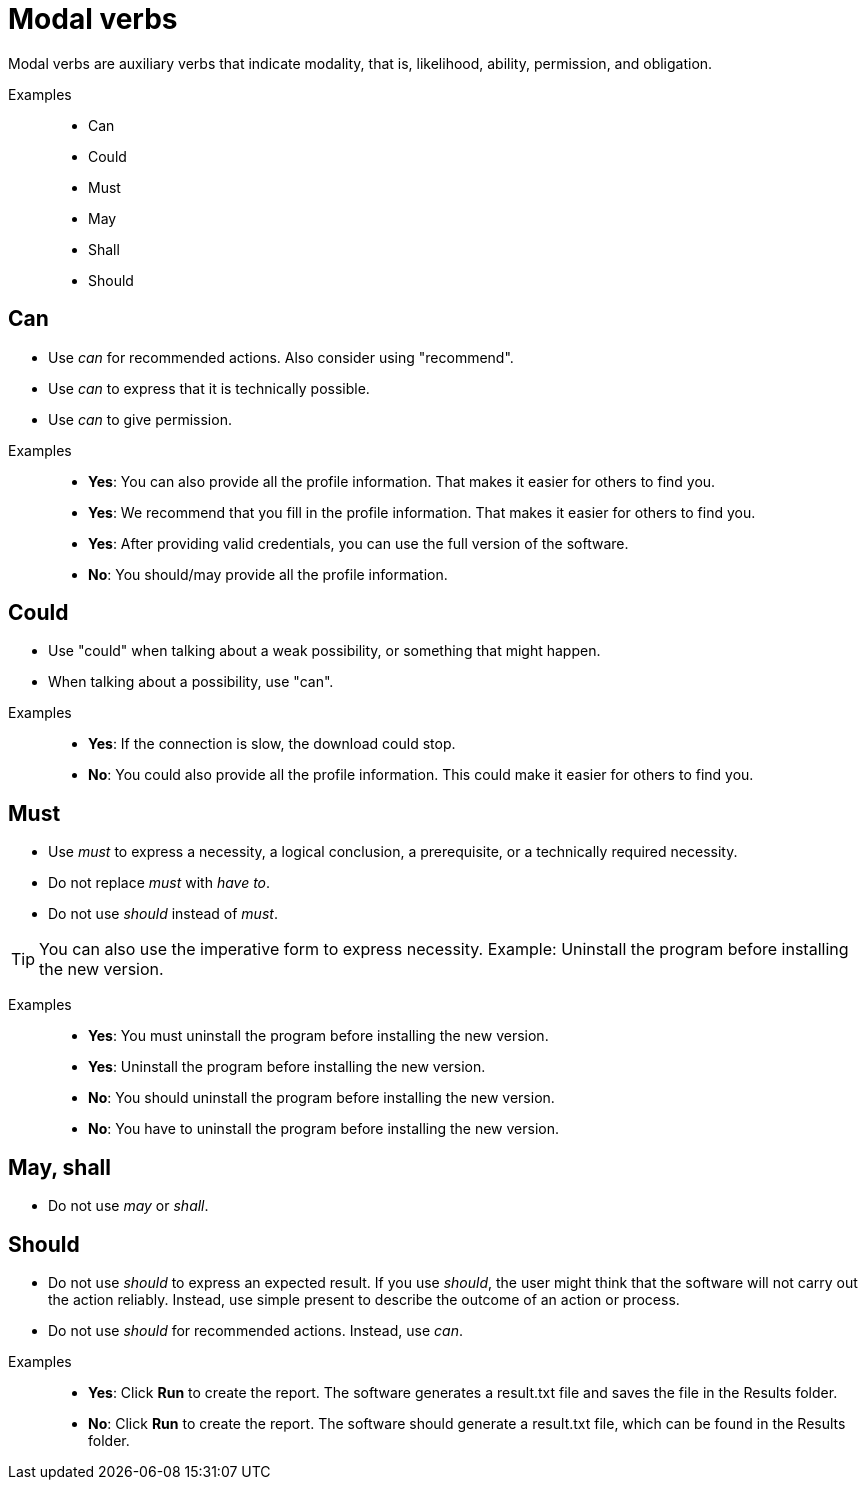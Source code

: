 = Modal verbs

Modal verbs are auxiliary verbs that indicate modality, that is, likelihood, ability, permission, and obligation.

Examples::
* Can
* Could
* Must
* May
* Shall
* Should

== Can
* Use _can_ for recommended actions. Also consider using "recommend".
* Use _can_ to express that it is technically possible.
* Use _can_ to give permission.

//
Examples::
* *Yes*: You can also provide all the profile information. That makes it easier for others to find you.
* *Yes*: We recommend that you fill in the profile information. That makes it easier for others to find you.
* *Yes*: After providing valid credentials, you can use the full version of the software.
* *No*: You should/may provide all the profile information.


== Could
* Use "could" when talking about a weak possibility, or something that might happen.
* When talking about a possibility, use "can".

//necessary comment to render description list.

Examples::
* *Yes*: If the connection is slow, the download could stop.
* *No*: You could also provide all the profile information.
This could make it easier for others to find you.

== Must
* Use _must_ to express a necessity, a logical conclusion, a prerequisite, or a technically required necessity.
* Do not replace _must_ with _have to_.
* Do not use _should_ instead of _must_.

TIP: You can also use the imperative form to express necessity. Example: Uninstall the program before installing the new version.

Examples::
* *Yes*: You must uninstall the program before installing the new version.
* *Yes*: Uninstall the program before installing the new version.
* *No*: You should uninstall the program before installing the new version.
* *No*: You have to uninstall the program before installing the new version.

== May, shall
* Do not use _may_ or _shall_.

== Should
* Do not use _should_ to express an expected result.
If you use _should_, the user might think that the software will not carry out the action reliably. Instead, use simple present to describe the outcome of an action or process.
* Do not use _should_ for recommended actions. Instead, use _can_.

//necessary comment to render description list.

Examples::
* *Yes*: Click *Run* to create the report.
The software generates a result.txt file and saves the file in the Results folder.
* *No*: Click *Run* to create the report. The software should generate a result.txt file, which can be found in the Results folder.





